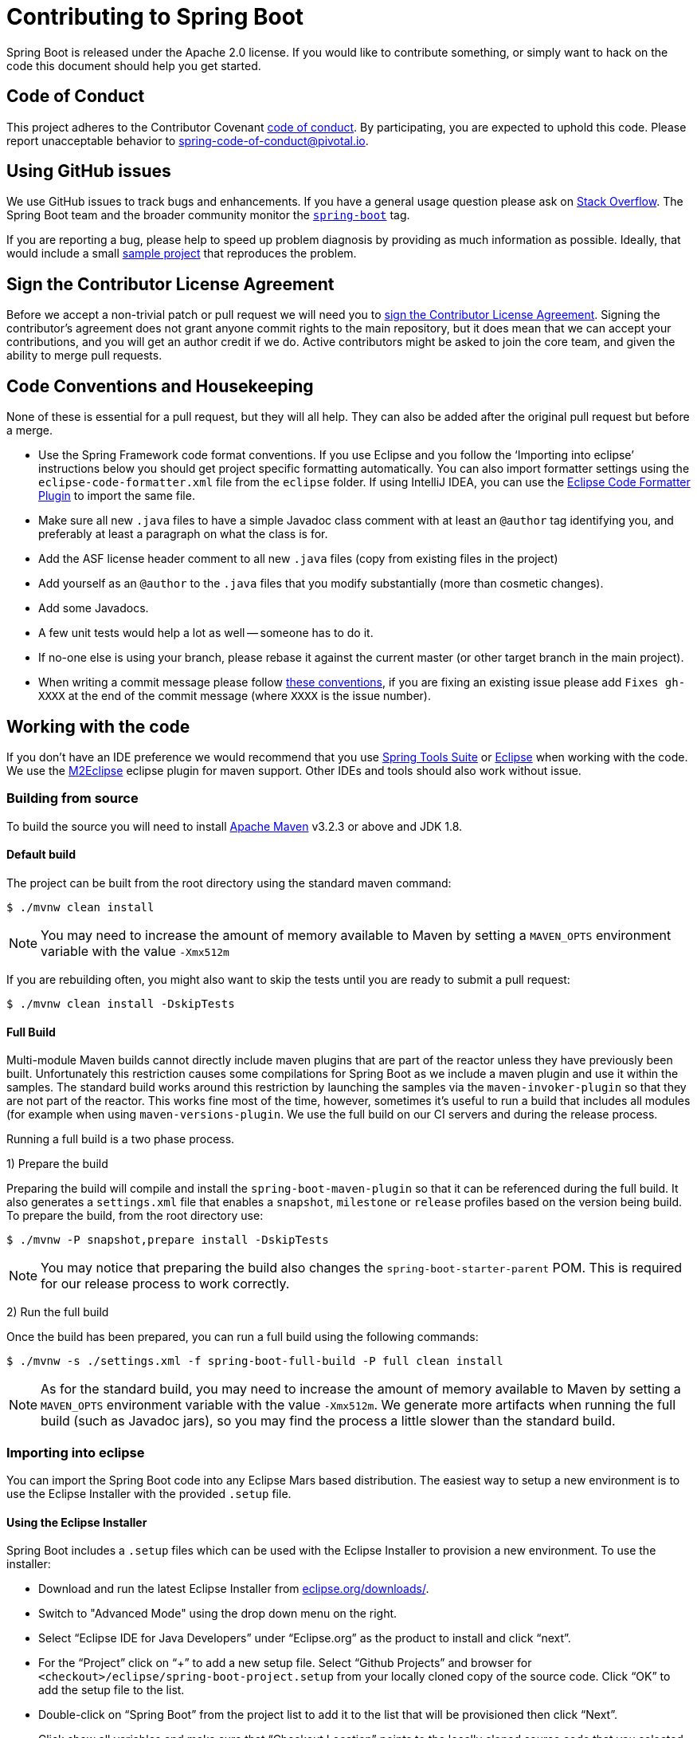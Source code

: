= Contributing to Spring Boot

Spring Boot is released under the Apache 2.0 license. If you would like to contribute
something, or simply want to hack on the code this document should help you get started.



== Code of Conduct
This project adheres to the Contributor Covenant link:CODE_OF_CONDUCT.adoc[code of
conduct]. By participating, you are expected to uphold this code. Please report
unacceptable behavior to spring-code-of-conduct@pivotal.io.



== Using GitHub issues
We use GitHub issues to track bugs and enhancements. If you have a general usage question
please ask on https://stackoverflow.com[Stack Overflow]. The Spring Boot team and the
broader community monitor the https://stackoverflow.com/tags/spring-boot[`spring-boot`]
tag.

If you are reporting a bug, please help to speed up problem diagnosis by providing as much
information as possible. Ideally, that would include a small
https://github.com/spring-projects/spring-boot-issues[sample project] that reproduces the
problem.



== Sign the Contributor License Agreement
Before we accept a non-trivial patch or pull request we will need you to
https://cla.pivotal.io/sign/spring[sign the Contributor License Agreement].
Signing the contributor's agreement does not grant anyone commit rights to the main
repository, but it does mean that we can accept your contributions, and you will get an
author credit if we do.  Active contributors might be asked to join the core team, and
given the ability to merge pull requests.



== Code Conventions and Housekeeping
None of these is essential for a pull request, but they will all help.  They can also be
added after the original pull request but before a merge.

* Use the Spring Framework code format conventions. If you use Eclipse and you follow
  the '`Importing into eclipse`' instructions below you should get project specific
  formatting automatically. You can also import formatter settings using the
  `eclipse-code-formatter.xml` file from the `eclipse` folder. If using IntelliJ IDEA, you
  can use the https://plugins.jetbrains.com/plugin/6546[Eclipse Code Formatter Plugin]
  to import the same file.
* Make sure all new `.java` files to have a simple Javadoc class comment with at least an
  `@author` tag identifying you, and preferably at least a paragraph on what the class is
  for.
* Add the ASF license header comment to all new `.java` files (copy from existing files
  in the project)
* Add yourself as an `@author` to the `.java` files that you modify substantially (more
  than cosmetic changes).
* Add some Javadocs.
* A few unit tests would help a lot as well -- someone has to do it.
* If no-one else is using your branch, please rebase it against the current master (or
  other target branch in the main project).
* When writing a commit message please follow https://tbaggery.com/2008/04/19/a-note-about-git-commit-messages.html[these conventions],
  if you are fixing an existing issue please add `Fixes gh-XXXX` at the end of the commit
  message (where `XXXX` is the issue number).



== Working with the code
If you don't have an IDE preference we would recommend that you use
https://spring.io/tools/sts[Spring Tools Suite] or
https://eclipse.org[Eclipse] when working with the code. We use the
https://eclipse.org/m2e/[M2Eclipse] eclipse plugin for maven support. Other IDEs and tools
should also work without issue.



=== Building from source
To build the source you will need to install
https://maven.apache.org/run-maven/index.html[Apache Maven] v3.2.3 or above and JDK 1.8.



==== Default build
The project can be built from the root directory using the standard maven command:

[indent=0]
----
	$ ./mvnw clean install
----

NOTE: You may need to increase the amount of memory available to Maven by setting
a `MAVEN_OPTS` environment variable with the value `-Xmx512m`

If you are rebuilding often, you might also want to skip the tests until you are ready
to submit a pull request:

[indent=0]
----
	$ ./mvnw clean install -DskipTests
----



==== Full Build
Multi-module Maven builds cannot directly include maven plugins that are part of the
reactor unless they have previously been built. Unfortunately this restriction causes
some compilations for Spring Boot as we include a maven plugin and use it within the
samples. The standard build works around this restriction by launching the samples via
the `maven-invoker-plugin` so that they are not part of the reactor. This works fine
most of the time, however, sometimes it's useful to run a build that includes all modules
(for example when using `maven-versions-plugin`. We use the full build on our CI servers
and during the release process.

Running a full build is a two phase process.

1) Prepare the build

Preparing the build will compile and install the `spring-boot-maven-plugin` so that it
can be referenced during the full build. It also generates a `settings.xml` file that
enables a `snapshot`, `milestone` or `release` profiles based on the version being
build. To prepare the build, from the root directory use:

[indent=0]
----
	$ ./mvnw -P snapshot,prepare install -DskipTests
----

NOTE: You may notice that preparing the build also changes the
`spring-boot-starter-parent` POM. This is required for our release process to work
correctly.

2) Run the full build

Once the build has been prepared, you can run a full build using the following commands:

[indent=0]
----
	$ ./mvnw -s ./settings.xml -f spring-boot-full-build -P full clean install
----

NOTE: As for the standard build, you may need to increase the amount of memory available
to Maven by setting a `MAVEN_OPTS` environment variable with the value
`-Xmx512m`. We generate more artifacts when running the full build
(such as Javadoc jars), so you may find the process a little slower than the standard build.



=== Importing into eclipse
You can import the Spring Boot code into any Eclipse Mars based distribution. The easiest
way to setup a new environment is to use the Eclipse Installer with the provided
`.setup` file.


==== Using the Eclipse Installer
Spring Boot includes a `.setup` files which can be used with the Eclipse Installer to
provision a new environment. To use the installer:

* Download and run the latest Eclipse Installer from
  https://www.eclipse.org/downloads/[eclipse.org/downloads/].
* Switch to "Advanced Mode" using the drop down menu on the right.
* Select "`Eclipse IDE for Java Developers`" under "`Eclipse.org`" as the product to
  install and click "`next`".
* For the "`Project`" click on "`+`" to add a new setup file. Select "`Github Projects`"
  and browser for `<checkout>/eclipse/spring-boot-project.setup` from your locally cloned
  copy of the source code. Click "`OK`" to add the setup file to the list.
* Double-click on "`Spring Boot`" from the project list to add it to the list that will
  be provisioned then click "`Next`".
* Click show all variables and make sure that "`Checkout Location`" points to the locally
  cloned source code that you selected earlier. You might also want to pick a different
  install location here.
* Click "`Finish`" to install the software.

Once complete you should find that a local workspace has been provisioned complete with
all required Eclipse plugins. Projects will be grouped into working-sets to make the code
easier to navigate.



==== Manual installation with m2eclipse
If you prefer to install Eclipse yourself we recommend that you use the
https://eclipse.org/m2e/[M2Eclipse] eclipse plugin. If you don't already have m2eclipse
installed it is available from the "Eclipse marketplace".

Spring Boot includes project specific source formatting settings, in order to have these
work with m2eclipse, we provide additional Eclipse plugins that you can install:

===== Install the m2eclipse-maveneclipse plugin
* Select "`Help`" -> "`Install New Software`".
* Add `https://dl.bintray.com/philwebb/m2eclipse-maveneclipse` as a site.
* Install "Maven Integration for the maven-eclipse-plugin"

===== Install the Spring Formatter plugin
* Select "`Help`" -> "`Install New Software`".
* Add `https://dl.bintray.com/philwebb/spring-eclipse-code-formatter/` as a site.
* Install "Spring Code Formatter"

NOTE: These plugins are optional. Projects can be imported without the plugins, your code
changes just won't be automatically formatted.

With the requisite eclipse plugins installed you can select
`import existing maven projects` from the `file` menu to import the code. You will
need to import the root `spring-boot` pom and the `spring-boot-samples` pom separately.



==== Importing into eclipse without m2eclipse
If you prefer not to use m2eclipse you can generate eclipse project metadata using the
following command:

[indent=0]
----
	$ ./mvnw eclipse:eclipse
----

The generated eclipse projects can be imported by selecting `import existing projects`
from the `file` menu.



=== Importing into other IDEs
Maven is well supported by most Java IDEs. Refer to your vendor documentation.



== Integration tests
The sample applications are used as integration tests during the build (when you
`mvn install`). Due to the fact that they make use of the `spring-boot-maven-plugin`
they cannot be called directly, and so instead are launched via the
`maven-invoker-plugin`. If you encounter build failures running the integration tests,
check the `build.log` file in the appropriate sample directory.

